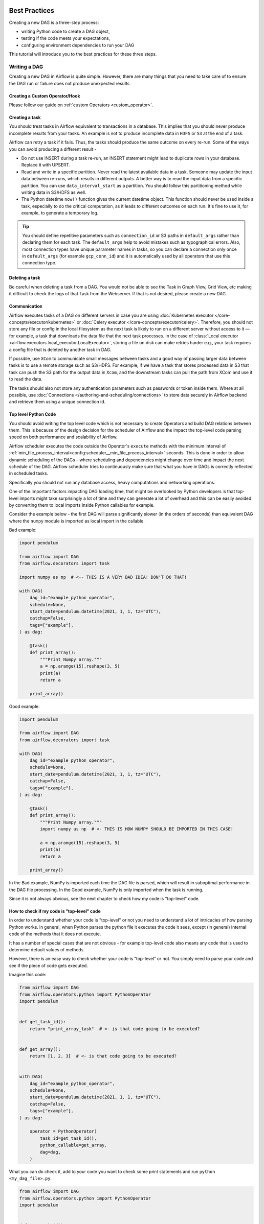  .. Licensed to the Apache Software Foundation (ASF) under one
    or more contributor license agreements.  See the NOTICE file
    distributed with this work for additional information
    regarding copyright ownership.  The ASF licenses this file
    to you under the Apache License, Version 2.0 (the
    "License"); you may not use this file except in compliance
    with the License.  You may obtain a copy of the License at

 ..   http://www.apache.org/licenses/LICENSE-2.0

 .. Unless required by applicable law or agreed to in writing,
    software distributed under the License is distributed on an
    "AS IS" BASIS, WITHOUT WARRANTIES OR CONDITIONS OF ANY
    KIND, either express or implied.  See the License for the
    specific language governing permissions and limitations
    under the License.

.. _best_practice:

Best Practices
==============

Creating a new DAG is a three-step process:

- writing Python code to create a DAG object,
- testing if the code meets your expectations,
- configuring environment dependencies to run your DAG

This tutorial will introduce you to the best practices for these three steps.

.. _best_practice:writing_a_dag:

Writing a DAG
^^^^^^^^^^^^^^

Creating a new DAG in Airflow is quite simple. However, there are many things that you need to take care of
to ensure the DAG run or failure does not produce unexpected results.

Creating a Custom Operator/Hook
-------------------------------

Please follow our guide on :ref:`custom Operators <custom_operator>`.

Creating a task
---------------

You should treat tasks in Airflow equivalent to transactions in a database. This
implies that you should never produce incomplete results from your tasks. An
example is not to produce incomplete data in ``HDFS`` or ``S3`` at the end of a
task.

Airflow can retry a task if it fails. Thus, the tasks should produce the same
outcome on every re-run. Some of the ways you can avoid producing a different
result -

* Do not use INSERT during a task re-run, an INSERT statement might lead to
  duplicate rows in your database. Replace it with UPSERT.
* Read and write in a specific partition. Never read the latest available data
  in a task. Someone may update the input data between re-runs, which results in
  different outputs. A better way is to read the input data from a specific
  partition. You can use ``data_interval_start`` as a partition. You should
  follow this partitioning method while writing data in S3/HDFS as well.
* The Python datetime ``now()`` function gives the current datetime object. This
  function should never be used inside a task, especially to do the critical
  computation, as it leads to different outcomes on each run. It's fine to use
  it, for example, to generate a temporary log.

.. tip::

    You should define repetitive parameters such as ``connection_id`` or S3 paths in ``default_args`` rather than declaring them for each task.
    The ``default_args`` help to avoid mistakes such as typographical errors. Also, most connection types have unique parameter names in
    tasks, so you can declare a connection only once in ``default_args`` (for example ``gcp_conn_id``) and it is automatically
    used by all operators that use this connection type.

Deleting a task
----------------

Be careful when deleting a task from a DAG. You would not be able to see the Task in Graph View, Grid View, etc making
it difficult to check the logs of that Task from the Webserver. If that is not desired, please create a new DAG.


Communication
--------------

Airflow executes tasks of a DAG on different servers in case you are using :doc:`Kubernetes executor </core-concepts/executor/kubernetes>` or :doc:`Celery executor </core-concepts/executor/celery>`.
Therefore, you should not store any file or config in the local filesystem as the next task is likely to run on a different server without access to it — for example, a task that downloads the data file that the next task processes.
In the case of :class:`Local executor <airflow.executors.local_executor.LocalExecutor>`,
storing a file on disk can make retries harder e.g., your task requires a config file that is deleted by another task in DAG.

If possible, use ``XCom`` to communicate small messages between tasks and a good way of passing larger data between tasks is to use a remote storage such as S3/HDFS.
For example, if we have a task that stores processed data in S3 that task can push the S3 path for the output data in ``Xcom``,
and the downstream tasks can pull the path from XCom and use it to read the data.

The tasks should also not store any authentication parameters such as passwords or token inside them.
Where at all possible, use :doc:`Connections </authoring-and-scheduling/connections>` to store data securely in Airflow backend and retrieve them using a unique connection id.

.. _best_practices/top_level_code:

Top level Python Code
---------------------

You should avoid writing the top level code which is not necessary to create Operators
and build DAG relations between them. This is because of the design decision for the scheduler of Airflow
and the impact the top-level code parsing speed on both performance and scalability of Airflow.

Airflow scheduler executes the code outside the Operator's ``execute`` methods with the minimum interval of
:ref:`min_file_process_interval<config:scheduler__min_file_process_interval>` seconds. This is done in order
to allow dynamic scheduling of the DAGs - where scheduling and dependencies might change over time and
impact the next schedule of the DAG. Airflow scheduler tries to continuously make sure that what you have
in DAGs is correctly reflected in scheduled tasks.

Specifically you should not run any database access, heavy computations and networking operations.

One of the important factors impacting DAG loading time, that might be overlooked by Python developers is
that top-level imports might take surprisingly a lot of time and they can generate a lot of overhead
and this can be easily avoided by converting them to local imports inside Python callables for example.

Consider the example below - the first DAG will parse significantly slower (in the orders of seconds)
than equivalent DAG where the ``numpy`` module is imported as local import in the callable.

Bad example:

.. code-block:: python

  import pendulum

  from airflow import DAG
  from airflow.decorators import task

  import numpy as np  # <-- THIS IS A VERY BAD IDEA! DON'T DO THAT!

  with DAG(
      dag_id="example_python_operator",
      schedule=None,
      start_date=pendulum.datetime(2021, 1, 1, tz="UTC"),
      catchup=False,
      tags=["example"],
  ) as dag:

      @task()
      def print_array():
          """Print Numpy array."""
          a = np.arange(15).reshape(3, 5)
          print(a)
          return a

      print_array()

Good example:

.. code-block:: python

  import pendulum

  from airflow import DAG
  from airflow.decorators import task

  with DAG(
      dag_id="example_python_operator",
      schedule=None,
      start_date=pendulum.datetime(2021, 1, 1, tz="UTC"),
      catchup=False,
      tags=["example"],
  ) as dag:

      @task()
      def print_array():
          """Print Numpy array."""
          import numpy as np  # <- THIS IS HOW NUMPY SHOULD BE IMPORTED IN THIS CASE!

          a = np.arange(15).reshape(3, 5)
          print(a)
          return a

      print_array()

In the Bad example, NumPy is imported each time the DAG file is parsed, which will result in suboptimal performance in the DAG file processing. In the Good example, NumPy is only imported when the task is running.

Since it is not always obvious, see the next chapter to check how my code is "top-level" code.

How to check if my code is "top-level" code
-------------------------------------------

In order to understand whether your code is "top-level" or not you need to understand a lot of
intricacies of how parsing Python works. In general, when Python parses the python file it executes
the code it sees, except (in general) internal code of the methods that it does not execute.

It has a number of special cases that are not obvious - for example top-level code also means
any code that is used to determine default values of methods.

However, there is an easy way to check whether your code is "top-level" or not. You simply need to
parse your code and see if the piece of code gets executed.

Imagine this code:

.. code-block:: python

  from airflow import DAG
  from airflow.operators.python import PythonOperator
  import pendulum


  def get_task_id():
      return "print_array_task"  # <- is that code going to be executed?


  def get_array():
      return [1, 2, 3]  # <- is that code going to be executed?


  with DAG(
      dag_id="example_python_operator",
      schedule=None,
      start_date=pendulum.datetime(2021, 1, 1, tz="UTC"),
      catchup=False,
      tags=["example"],
  ) as dag:

      operator = PythonOperator(
          task_id=get_task_id(),
          python_callable=get_array,
          dag=dag,
      )

What you can do check it, add to your code you want to check some print statements and run
``python <my_dag_file>.py``.


.. code-block:: python

  from airflow import DAG
  from airflow.operators.python import PythonOperator
  import pendulum


  def get_task_id():
      print("Executing 1")
      return "print_array_task"  # <- is that code going to be executed? YES


  def get_array():
      print("Executing 2")
      return [1, 2, 3]  # <- is that code going to be executed? NO


  with DAG(
      dag_id="example_python_operator",
      schedule=None,
      start_date=pendulum.datetime(2021, 1, 1, tz="UTC"),
      catchup=False,
      tags=["example"],
  ) as dag:

      operator = PythonOperator(
          task_id=get_task_id(),
          python_callable=get_array,
          dag=dag,
      )

When you execute that code you will see:

.. code-block:: bash

    root@cf85ab34571e:/opt/airflow# python /files/test_python.py
    Executing 1

This means that the ``get_array`` is not executed as top-level code, but ``get_task_id`` is.

.. _best_practices/dynamic_dag_generation:

Dynamic DAG Generation
----------------------
Sometimes writing DAGs manually isn't practical.
Maybe you have a lot of DAGs that do similar things with just a parameter changing between them.
Or maybe you need a set of DAGs to load tables, but don't want to manually update DAGs every time those tables change.
In these and other cases, it can be more useful to dynamically generate DAGs.

Avoiding excessive processing at the top level code described in the previous chapter is especially important
in case of dynamic DAG configuration, which can be configured essentially in one of those ways:

* via `environment variables <https://wiki.archlinux.org/title/environment_variables>`_ (not to be mistaken
  with the :doc:`Airflow Variables </core-concepts/variables>`)
* via externally provided, generated Python code, containing meta-data in the DAG folder
* via externally provided, generated configuration meta-data file in the DAG folder

Some cases of dynamic DAG generation are described in the :doc:`howto/dynamic-dag-generation` section.

.. _best_practices/airflow_variables:

Airflow Variables
-----------------

Using Airflow Variables yields network calls and database access, so their usage in top-level Python code for DAGs
should be avoided as much as possible, as mentioned in the previous chapter, :ref:`best_practices/top_level_code`.
If Airflow Variables must be used in top-level DAG code, then their impact on DAG parsing can be mitigated by
:ref:`enabling the experimental cache<config:secrets__use_cache>`, configured with a sensible :ref:`ttl<config:secrets__cache_ttl_seconds>`.

You can use the Airflow Variables freely inside the ``execute()`` methods of the operators, but you can also pass the
Airflow Variables to the existing operators via Jinja template, which will delay reading the value until the task execution.

The template syntax to do this is:

.. code-block::

    {{ var.value.<variable_name> }}

or if you need to deserialize a json object from the variable :

.. code-block::

    {{ var.json.<variable_name> }}

In top-level code, variables using jinja templates do not produce a request until a task is running, whereas,
``Variable.get()`` produces a request every time the dag file is parsed by the scheduler if caching is not enabled.
Using ``Variable.get()`` without :ref:`enabling caching<config:secrets__use_cache>` will lead to suboptimal
performance in the dag file processing.
In some cases this can cause the dag file to timeout before it is fully parsed.

Bad example:

.. code-block:: python

    from airflow.models import Variable

    foo_var = Variable.get("foo")  # AVOID THAT
    bash_use_variable_bad_1 = BashOperator(
        task_id="bash_use_variable_bad_1", bash_command="echo variable foo=${foo_env}", env={"foo_env": foo_var}
    )

    bash_use_variable_bad_2 = BashOperator(
        task_id="bash_use_variable_bad_2",
        bash_command=f"echo variable foo=${Variable.get('foo')}",  # AVOID THAT
    )

    bash_use_variable_bad_3 = BashOperator(
        task_id="bash_use_variable_bad_3",
        bash_command="echo variable foo=${foo_env}",
        env={"foo_env": Variable.get("foo")},  # AVOID THAT
    )


Good example:

.. code-block:: python

    bash_use_variable_good = BashOperator(
        task_id="bash_use_variable_good",
        bash_command="echo variable foo=${foo_env}",
        env={"foo_env": "{{ var.value.get('foo') }}"},
    )

.. code-block:: python

  @task
  def my_task():
      var = Variable.get("foo")  # this is fine, because func my_task called only run task, not scan DAGs.
      print(var)

For security purpose, you're recommended to use the :ref:`Secrets Backend<secrets_backend_configuration>`
for any variable that contains sensitive data.

.. _best_practices/timetables:

Timetables
----------
Avoid using Airflow Variables/Connections or accessing airflow database at the top level of your timetable code.
Database access should be delayed until the execution time of the DAG. This means that you should not have variables/connections retrieval
as argument to your timetable class initialization or have Variable/connection at the top level of your custom timetable module.

Bad example:

.. code-block:: python

    from airflow.models.variable import Variable
    from airflow.timetables.interval import CronDataIntervalTimetable


    class CustomTimetable(CronDataIntervalTimetable):
        def __init__(self, *args, something=Variable.get("something"), **kwargs):
            self._something = something
            super().__init__(*args, **kwargs)

Good example:

.. code-block:: python

    from airflow.models.variable import Variable
    from airflow.timetables.interval import CronDataIntervalTimetable


    class CustomTimetable(CronDataIntervalTimetable):
        def __init__(self, *args, something="something", **kwargs):
            self._something = Variable.get(something)
            super().__init__(*args, **kwargs)


Triggering DAGs after changes
-----------------------------

Avoid triggering DAGs immediately after changing them or any other accompanying files that you change in the
DAG folder.

You should give the system sufficient time to process the changed files. This takes several steps.
First the files have to be distributed to scheduler - usually via distributed filesystem or Git-Sync, then
scheduler has to parse the Python files and store them in the database. Depending on your configuration,
speed of your distributed filesystem, number of files, number of DAGs, number of changes in the files,
sizes of the files, number of schedulers, speed of CPUS, this can take from seconds to minutes, in extreme
cases many minutes. You should wait for your DAG to appear in the UI to be able to trigger it.

In case you see long delays between updating it and the time it is ready to be triggered, you can look
at the following configuration parameters and fine tune them according your needs (see details of
each parameter by following the links):

* :ref:`config:scheduler__scheduler_idle_sleep_time`
* :ref:`config:scheduler__min_file_process_interval`
* :ref:`config:scheduler__dag_dir_list_interval`
* :ref:`config:scheduler__parsing_processes`
* :ref:`config:scheduler__file_parsing_sort_mode`

Example of watcher pattern with trigger rules
---------------------------------------------

The watcher pattern is how we call a DAG with a task that is "watching" the states of the other tasks.
Its primary purpose is to fail a DAG Run when any other task fail.
The need came from the Airflow system tests that are DAGs with different tasks (similarly like a test containing steps).

Normally, when any task fails, all other tasks are not executed and the whole DAG Run gets failed status too. But
when we use trigger rules, we can disrupt the normal flow of running tasks and the whole DAG may represent different
status that we expect. For example, we can have a teardown task (with trigger rule set to ``TriggerRule.ALL_DONE``)
that will be executed regardless of the state of the other tasks (e.g. to clean up the resources). In such
situation, the DAG would always run this task and the DAG Run will get the status of this particular task, so we can
potentially lose the information about failing tasks. If we want to ensure that the DAG with teardown task would fail
if any task fails, we need to  use the watcher pattern. The watcher task is a task that will always fail if
triggered, but it needs to be triggered only if any other task fails. It needs to have a trigger rule set to
``TriggerRule.ONE_FAILED`` and it needs also to be a  downstream task for all other tasks in the DAG. Thanks to
this, if every other task will pass, the watcher will be skipped, but when something fails, the watcher task will be
executed and fail making the DAG Run fail too.

.. note::

    Be aware that trigger rules only rely on the direct upstream (parent) tasks, e.g. ``TriggerRule.ONE_FAILED``
    will ignore any failed (or ``upstream_failed``) tasks that are not a direct parent of the parameterized task.

It's easier to grab the concept with an example. Let's say that we have the following DAG:

.. code-block:: python

    from datetime import datetime

    from airflow import DAG
    from airflow.decorators import task
    from airflow.exceptions import AirflowException
    from airflow.operators.bash import BashOperator
    from airflow.utils.trigger_rule import TriggerRule


    @task(trigger_rule=TriggerRule.ONE_FAILED, retries=0)
    def watcher():
        raise AirflowException("Failing task because one or more upstream tasks failed.")


    with DAG(
        dag_id="watcher_example",
        schedule="@once",
        start_date=datetime(2021, 1, 1),
        catchup=False,
    ) as dag:
        failing_task = BashOperator(task_id="failing_task", bash_command="exit 1", retries=0)
        passing_task = BashOperator(task_id="passing_task", bash_command="echo passing_task")
        teardown = BashOperator(
            task_id="teardown",
            bash_command="echo teardown",
            trigger_rule=TriggerRule.ALL_DONE,
        )

        failing_task >> passing_task >> teardown
        list(dag.tasks) >> watcher()

The visual representation of this DAG after execution looks like this:

.. image:: /img/watcher.png

We have several tasks that serve different purposes:

- ``failing_task`` always fails,
- ``passing_task`` always succeeds (if executed),
- ``teardown`` is always triggered (regardless the states of the other tasks) and it should always succeed,
- ``watcher`` is a downstream task for each other task, i.e. it will be triggered when any task fails and thus fail the whole DAG Run, since it's a leaf task.

It's important to note, that without ``watcher`` task, the whole DAG Run will get the ``success`` state, since the only failing task is not the leaf task, and the ``teardown`` task will finish with ``success``.
If we want the ``watcher`` to monitor the state of all tasks, we need to make it dependent on all of them separately. Thanks to this, we can fail the DAG Run if any of the tasks fail. Note that the watcher task has a trigger rule set to ``"one_failed"``.
On the other hand, without the ``teardown`` task, the ``watcher`` task will not be needed, because ``failing_task`` will propagate its ``failed`` state to downstream task ``passed_task`` and the whole DAG Run will also get the ``failed`` status.


Using AirflowClusterPolicySkipDag exception in cluster policies to skip specific DAGs
-------------------------------------------------------------------------------------

.. versionadded:: 2.7

Airflow DAGs can usually be deployed and updated with the specific branch of Git repository via ``git-sync``.
But, when you have to run multiple Airflow clusters for some operational reasons, it's very cumbersome to maintain multiple Git branches.
Especially, you have some difficulties when you need to synchronize two separate branches(like ``prod`` and ``beta``) periodically with proper branching strategy.

- cherry-pick is too cumbersome to maintain Git repository.
- hard-reset is not recommended way for GitOps

So, you can consider connecting multiple Airflow clusters with same Git branch (like ``main``), and maintaining those with different environment variables and different connection configurations with same ``connection_id``.
you can also raise :class:`~airflow.exceptions.AirflowClusterPolicySkipDag` exception on the cluster policy, to load specific DAGs to :class:`~airflow.models.dagbag.DagBag` on the specific Airflow deployment only, if needed.

.. code-block:: python

  def dag_policy(dag: DAG):
      """Skipping the DAG with `only_for_beta` tag."""

      if "only_for_beta" in dag.tags:
          raise AirflowClusterPolicySkipDag(
              f"DAG {dag.dag_id} is not loaded on the production cluster, due to `only_for_beta` tag."
          )

The example above, shows the ``dag_policy`` code snippet to skip the DAG depending on the tags it has.

.. _best_practices/reducing_dag_complexity:

Reducing DAG complexity
^^^^^^^^^^^^^^^^^^^^^^^

While Airflow is good in handling a lot of DAGs with a lot of task and dependencies between them, when you
have many complex DAGs, their complexity might impact performance of scheduling. One of the ways to keep
your Airflow instance performant and well utilized, you should strive to simplify and optimize your DAGs
whenever possible - you have to remember that DAG parsing process and creation is just executing
Python code and it's up to you to make it as performant as possible. There are no magic recipes for making
your DAG "less complex" - since this is a Python code, it's the DAG writer who controls the complexity of
their code.

There are no "metrics" for DAG complexity, especially, there are no metrics that can tell you
whether your DAG is "simple enough". However, as with any Python code, you can definitely tell that
your DAG code is "simpler" or "faster" when it is optimized. If you
want to optimize your DAGs there are the following actions you can take:

* Make your DAG load faster. This is a single improvement advice that might be implemented in various ways
  but this is the one that has biggest impact on scheduler's performance. Whenever you have a chance to make
  your DAG load faster - go for it, if your goal is to improve performance. Look at the
  :ref:`best_practices/top_level_code` to get some tips of how you can do it. Also see at
  :ref:`best_practices/dag_loader_test` on how to assess your DAG loading time.

* Make your DAG generate simpler structure. Every task dependency adds additional processing overhead for
  scheduling and execution. The DAG that has simple linear structure ``A -> B -> C`` will experience
  less delays in task scheduling than DAG that has a deeply nested tree structure with exponentially growing
  number of depending tasks for example. If you can make your DAGs more linear - where at single point in
  execution there are as few potential candidates to run among the tasks, this will likely improve overall
  scheduling performance.

* Make smaller number of DAGs per file. While Airflow 2 is optimized for the case of having multiple DAGs
  in one file, there are some parts of the system that make it sometimes less performant, or introduce more
  delays than having those DAGs split among many files. Just the fact that one file can only be parsed by one
  FileProcessor, makes it less scalable for example. If you have many DAGs generated from one file,
  consider splitting them if you observe it takes a long time to reflect changes in your DAG files in the
  UI of Airflow.

* Write efficient Python code. A balance must be struck between fewer DAGs per file, as stated above, and
  writing less code overall. Creating the Python files that describe DAGs should follow best programming
  practices and not be treated like configurations. If your DAGs share similar code you should not copy
  them over and over again to a large number of nearly identical source files, as this will cause a
  number of unnecessary repeated imports of the same resources. Rather, you should aim to minimize
  repeated code across all of your DAGs so that the application can run efficiently and can be easily
  debugged. See :ref:`best_practices/dynamic_dag_generation` on how to create multiple DAGs with similar
  code.

Testing a DAG
^^^^^^^^^^^^^

Airflow users should treat DAGs as production level code, and DAGs should have various associated tests to
ensure that they produce expected results. You can write a wide variety of tests for a DAG.
Let's take a look at some of them.

.. _best_practices/dag_loader_test:

DAG Loader Test
---------------

This test should ensure that your DAG does not contain a piece of code that raises error while loading.
No additional code needs to be written by the user to run this test.

.. code-block:: bash

     python your-dag-file.py

Running the above command without any error ensures your DAG does not contain any uninstalled dependency,
syntax errors, etc. Make sure that you load your DAG in an environment that corresponds to your
scheduler environment - with the same dependencies, environment variables, common code referred from the
DAG.

This is also a great way to check if your DAG loads faster after an optimization, if you want to attempt
to optimize DAG loading time. Simply run the DAG and measure the time it takes, but again you have to
make sure your DAG runs with the same dependencies, environment variables, common code.

There are many ways to measure the time of processing, one of them in Linux environment is to
use built-in ``time`` command. Make sure to run it several times in succession to account for
caching effects. Compare the results before and after the optimization (in the same conditions - using
the same machine, environment etc.) in order to assess the impact of the optimization.

.. code-block:: bash

     time python airflow/example_dags/example_python_operator.py

Result:

.. code-block:: text

    real    0m0.699s
    user    0m0.590s
    sys     0m0.108s

The important metrics is the "real time" - which tells you how long time it took
to process the DAG. Note that when loading the file this way, you are starting a new interpreter so there is
an initial loading time that is not present when Airflow parses the DAG. You can assess the
time of initialization by running:

.. code-block:: bash

     time python -c ''

Result:

.. code-block:: text

    real    0m0.073s
    user    0m0.037s
    sys     0m0.039s

In this case the initial interpreter startup time is ~ 0.07s which is about 10% of time needed to parse
the example_python_operator.py above so the actual parsing time is about ~ 0.62 s for the example DAG.

You can look into :ref:`Testing a DAG <testing>` for details on how to test individual operators.

Unit tests
-----------

Unit tests ensure that there is no incorrect code in your DAG. You can write unit tests for both your tasks and your DAG.

**Unit test for loading a DAG:**

.. code-block:: python

    import pytest

    from airflow.models import DagBag


    @pytest.fixture()
    def dagbag():
        return DagBag()


    def test_dag_loaded(dagbag):
        dag = dagbag.get_dag(dag_id="hello_world")
        assert dagbag.import_errors == {}
        assert dag is not None
        assert len(dag.tasks) == 1


**Unit test a DAG structure:**
This is an example test want to verify the structure of a code-generated DAG against a dict object

.. code-block:: python

      def assert_dag_dict_equal(source, dag):
          assert dag.task_dict.keys() == source.keys()
          for task_id, downstream_list in source.items():
              assert dag.has_task(task_id)
              task = dag.get_task(task_id)
              assert task.downstream_task_ids == set(downstream_list)


      def test_dag():
          assert_dag_dict_equal(
              {
                  "DummyInstruction_0": ["DummyInstruction_1"],
                  "DummyInstruction_1": ["DummyInstruction_2"],
                  "DummyInstruction_2": ["DummyInstruction_3"],
                  "DummyInstruction_3": [],
              },
              dag,
          )


**Unit test for custom operator:**

.. code-block:: python

    import datetime

    import pendulum
    import pytest

    from airflow import DAG
    from airflow.utils.state import DagRunState, TaskInstanceState
    from airflow.utils.types import DagRunType

    DATA_INTERVAL_START = pendulum.datetime(2021, 9, 13, tz="UTC")
    DATA_INTERVAL_END = DATA_INTERVAL_START + datetime.timedelta(days=1)

    TEST_DAG_ID = "my_custom_operator_dag"
    TEST_TASK_ID = "my_custom_operator_task"


    @pytest.fixture()
    def dag():
        with DAG(
            dag_id=TEST_DAG_ID,
            schedule="@daily",
            start_date=DATA_INTERVAL_START,
        ) as dag:
            MyCustomOperator(
                task_id=TEST_TASK_ID,
                prefix="s3://bucket/some/prefix",
            )
        return dag


    def test_my_custom_operator_execute_no_trigger(dag):
        dagrun = dag.create_dagrun(
            state=DagRunState.RUNNING,
            execution_date=DATA_INTERVAL_START,
            data_interval=(DATA_INTERVAL_START, DATA_INTERVAL_END),
            start_date=DATA_INTERVAL_END,
            run_type=DagRunType.MANUAL,
        )
        ti = dagrun.get_task_instance(task_id=TEST_TASK_ID)
        ti.task = dag.get_task(task_id=TEST_TASK_ID)
        ti.run(ignore_ti_state=True)
        assert ti.state == TaskInstanceState.SUCCESS
        # Assert something related to tasks results.


Self-Checks
------------

You can also implement checks in a DAG to make sure the tasks are producing the results as expected.
As an example, if you have a task that pushes data to S3, you can implement a check in the next task. For example, the check could
make sure that the partition is created in S3 and perform some simple checks to determine if the data is correct.


Similarly, if you have a task that starts a microservice in Kubernetes or Mesos, you should check if the service has started or not using :class:`airflow.providers.http.sensors.http.HttpSensor`.

.. code-block:: python

   task = PushToS3(...)
   check = S3KeySensor(
       task_id="check_parquet_exists",
       bucket_key="s3://bucket/key/foo.parquet",
       poke_interval=0,
       timeout=0,
   )
   task >> check



Staging environment
--------------------

If possible, keep a staging environment to test the complete DAG run before deploying in the production.
Make sure your DAG is parameterized to change the variables, e.g., the output path of S3 operation or the database used to read the configuration.
Do not hard code values inside the DAG and then change them manually according to the environment.

You can use environment variables to parameterize the DAG.

.. code-block:: python

   import os

   dest = os.environ.get("MY_DAG_DEST_PATH", "s3://default-target/path/")

Mocking variables and connections
^^^^^^^^^^^^^^^^^^^^^^^^^^^^^^^^^

When you write tests for code that uses variables or a connection, you must ensure that they exist when you run the tests. The obvious solution is to save these objects to the database so they can be read while your code is executing. However, reading and writing objects to the database are burdened with additional time overhead. In order to speed up the test execution, it is worth simulating the existence of these objects without saving them to the database. For this, you can create environment variables with mocking :any:`os.environ` using :meth:`unittest.mock.patch.dict`.

For variable, use :envvar:`AIRFLOW_VAR_{KEY}`.

.. code-block:: python

    with mock.patch.dict("os.environ", AIRFLOW_VAR_KEY="env-value"):
        assert "env-value" == Variable.get("key")

For connection, use :envvar:`AIRFLOW_CONN_{CONN_ID}`.

.. code-block:: python

    conn = Connection(
        conn_type="gcpssh",
        login="cat",
        host="conn-host",
    )
    conn_uri = conn.get_uri()
    with mock.patch.dict("os.environ", AIRFLOW_CONN_MY_CONN=conn_uri):
        assert "cat" == Connection.get("my_conn").login

Metadata DB maintenance
^^^^^^^^^^^^^^^^^^^^^^^

Over time, the metadata database will increase its storage footprint as more DAG and task runs and event logs accumulate.

You can use the Airflow CLI to purge old data with the command ``airflow db clean``.

See :ref:`db clean usage<cli-db-clean>` for more details.

Upgrades and downgrades
^^^^^^^^^^^^^^^^^^^^^^^

Backup your database
--------------------

It's always a wise idea to backup the metadata database before undertaking any operation modifying the database.

Disable the scheduler
---------------------

You might consider disabling the Airflow cluster while you perform such maintenance.

One way to do so would be to set the param ``[scheduler] > use_job_schedule`` to ``False`` and wait for any running DAGs to complete; after this no new DAG runs will be created unless externally triggered.

A *better* way (though it's a bit more manual) is to use the ``dags pause`` command.  You'll need to keep track of the DAGs that are paused before you begin this operation so that you know which ones to unpause after maintenance is complete.  First run ``airflow dags list`` and store the list of unpaused DAGs.  Then use this same list to run both ``dags pause`` for each DAG prior to maintenance, and ``dags unpause`` after.  A benefit of this is you can try un-pausing just one or two DAGs (perhaps dedicated :ref:`test dags <integration-test-dags>`) after the upgrade to make sure things are working before turning everything back on.

.. _integration-test-dags:

Add "integration test" DAGs
---------------------------

It can be helpful to add a couple "integration test" DAGs that use all the common services in your ecosystem (e.g. S3, Snowflake, Vault) but with test resources or "dev" accounts.  These test DAGs can be the ones you turn on *first* after an upgrade, because if they fail, it doesn't matter and you can revert to your backup without negative consequences.  However, if they succeed, they should prove that your cluster is able to run tasks with the libraries and services that you need to use.

For example, if you use an external secrets backend, make sure you have a task that retrieves a connection.  If you use KubernetesPodOperator, add a task that runs ``sleep 30; echo "hello"``.  If you need to write to s3, do so in a test task.  And if you need to access a database, add a task that does ``select 1`` from the server.

Prune data before upgrading
---------------------------

Some database migrations can be time-consuming.  If your metadata database is very large, consider pruning some of the old data with the :ref:`db clean<cli-db-clean>` command prior to performing the upgrade.  *Use with caution.*

.. _best_practices/handling_conflicting_complex_python_dependencies:

Handling conflicting/complex Python dependencies
^^^^^^^^^^^^^^^^^^^^^^^^^^^^^^^^^^^^^^^^^^^^^^^^

Airflow has many Python dependencies and sometimes the Airflow dependencies are conflicting with dependencies that your
task code expects. Since - by default - Airflow environment is just a single set of Python dependencies and single
Python environment, often there might also be cases that some of your tasks require different dependencies than other tasks
and the dependencies basically conflict between those tasks.

If you are using pre-defined Airflow Operators to talk to external services, there is not much choice, but usually those
operators will have dependencies that are not conflicting with basic Airflow dependencies. Airflow uses constraints mechanism
which means that you have a "fixed" set of dependencies that the community guarantees that Airflow can be installed with
(including all community providers) without triggering conflicts. However, you can upgrade the providers
independently and their constraints do not limit you, so the chance of a conflicting dependency is lower (you still have
to test those dependencies). Therefore, when you are using pre-defined operators, chance is that you will have
little, to no problems with conflicting dependencies.

However, when you are approaching Airflow in a more "modern way", where you use TaskFlow Api and most of
your operators are written using custom python code, or when you want to write your own Custom Operator,
you might get to the point where the dependencies required by the custom code of yours are conflicting with those
of Airflow, or even that dependencies of several of your Custom Operators introduce conflicts between themselves.

There are a number of strategies that can be employed to mitigate the problem. And while dealing with
dependency conflict in custom operators is difficult, it's actually quite a bit easier when it comes to
using :class:`airflow.operators.python.PythonVirtualenvOperator` or :class:`airflow.operators.python.ExternalPythonOperator`
- either directly using classic "operator" approach or by using tasks decorated with
``@task.virtualenv`` or ``@task.external_python`` decorators if you use TaskFlow.

Let's start from the strategies that are easiest to implement (having some limits and overhead), and
we will gradually go through those strategies that requires some changes in your Airflow deployment.

Using PythonVirtualenvOperator
------------------------------

This is simplest to use and most limited strategy. The PythonVirtualenvOperator allows you to dynamically
create a virtualenv that your Python callable function will execute in. In the modern
TaskFlow approach described in :doc:`/tutorial/taskflow`. this also can be done with decorating
your callable with ``@task.virtualenv`` decorator (recommended way of using the operator).
Each :class:`airflow.operators.python.PythonVirtualenvOperator` task can
have its own independent Python virtualenv (dynamically created every time the task is run) and can
specify fine-grained set of requirements that need to be installed for that task to execute.

The operator takes care of:

* creating the virtualenv based on your environment
* serializing your Python callable and passing it to execution by the virtualenv Python interpreter
* executing it and retrieving the result of the callable and pushing it via xcom if specified

The benefits of the operator are:

* There is no need to prepare the venv upfront. It will be dynamically created before task is run, and
  removed after it is finished, so there is nothing special (except having virtualenv package in your
  airflow dependencies) to make use of multiple virtual environments
* You can run tasks with different sets of dependencies on the same workers - thus Memory resources are
  reused (though see below about the CPU overhead involved in creating the venvs).
* In bigger installations, DAG Authors do not need to ask anyone to create the venvs for you.
  As a DAG Author, you only have to have virtualenv dependency installed and you can specify and modify the
  environments as you see fit.
* No changes in deployment requirements - whether you use Local virtualenv, or Docker, or Kubernetes,
  the tasks will work without adding anything to your deployment.
* No need to learn more about containers, Kubernetes as a DAG Author. Only knowledge of Python requirements
  is required to author DAGs this way.

There are certain limitations and overhead introduced by this operator:

* Your python callable has to be serializable. There are a number of python objects that are not serializable
  using standard ``pickle`` library. You can mitigate some of those limitations by using ``dill`` library
  but even that library does not solve all the serialization limitations.
* All dependencies that are not available in the Airflow environment must be locally imported in the callable you
  use and the top-level Python code of your DAG should not import/use those libraries.
* The virtual environments are run in the same operating system, so they cannot have conflicting system-level
  dependencies (``apt`` or ``yum`` installable packages). Only Python dependencies can be independently
  installed in those environments.
* The operator adds a CPU, networking and elapsed time overhead for running each task - Airflow has
  to re-create the virtualenv from scratch for each task
* The workers need to have access to PyPI or private repositories to install dependencies
* The dynamic creation of virtualenv is prone to transient failures (for example when your repo is not available
  or when there is a networking issue with reaching the repository)
* It's easy to  fall into a "too" dynamic environment - since the dependencies you install might get upgraded
  and their transitive dependencies might get independent upgrades you might end up with the situation where
  your task will stop working because someone released a new version of a dependency or you might fall
  a victim of "supply chain" attack where new version of a dependency might become malicious
* The tasks are only isolated from each other via running in different environments. This makes it possible
  that running tasks will still interfere with each other - for example subsequent tasks executed on the
  same worker might be affected by previous tasks creating/modifying files etc.

You can see detailed examples of using :class:`airflow.operators.python.PythonVirtualenvOperator` in
:ref:`Taskflow Virtualenv example <taskflow/virtualenv_example>`


Using ExternalPythonOperator
----------------------------

.. versionadded:: 2.4

A bit more involved but with significantly less overhead, security, stability problems is to use the
:class:`airflow.operators.python.ExternalPythonOperator``. In the modern
TaskFlow approach described in :doc:`/tutorial/taskflow`. this also can be done with decorating
your callable with ``@task.external_python`` decorator (recommended way of using the operator).
It requires, however, that you have a pre-existing, immutable Python environment, that is prepared upfront.
Unlike in :class:`airflow.operators.python.PythonVirtualenvOperator` you cannot add new dependencies
to such pre-existing environment. All dependencies you need should be added upfront in your environment
and available in all the workers in case your Airflow runs in a distributed environment.

This way you avoid the overhead and problems of re-creating the virtual environment but they have to be
prepared and deployed together with Airflow installation. Usually people who manage Airflow installation
need to be involved, and in bigger installations those are usually different people than DAG Authors
(DevOps/System Admins).

Those virtual environments can be prepared in various ways - if you use LocalExecutor they just need to be installed
at the machine where scheduler is run, if you are using distributed Celery virtualenv installations, there
should be a pipeline that installs those virtual environments across multiple machines, finally if you are using
Docker Image (for example via Kubernetes), the virtualenv creation should be added to the pipeline of
your custom image building.

The benefits of the operator are:

* No setup overhead when running the task. The virtualenv is ready when you start running a task.
* You can run tasks with different sets of dependencies on the same workers - thus all resources are reused.
* There is no need to have access by workers to PyPI or private repositories. Less chance for transient
  errors resulting from networking.
* The dependencies can be pre-vetted by the admins and your security team, no unexpected, new code will
  be added dynamically. This is good for both, security and stability.
* Limited impact on your deployment - you do not need to switch to Docker containers or Kubernetes to
  make a good use of the operator.
* No need to learn more about containers, Kubernetes as a DAG Author. Only knowledge of Python, requirements
  is required to author DAGs this way.

The drawbacks:

* Your environment needs to have the virtual environments prepared upfront. This usually means that you
  cannot change it on the fly, adding new or changing requirements require at least an Airflow re-deployment
  and iteration time when you work on new versions might be longer.
* Your python callable has to be serializable. There are a number of python objects that are not serializable
  using standard ``pickle`` library. You can mitigate some of those limitations by using ``dill`` library
  but even that library does not solve all the serialization limitations.
* All dependencies that are not available in Airflow environment must be locally imported in the callable you
  use and the top-level Python code of your DAG should not import/use those libraries.
* The virtual environments are run in the same operating system, so they cannot have conflicting system-level
  dependencies (``apt`` or ``yum`` installable packages). Only Python dependencies can be independently
  installed in those environments
* The tasks are only isolated from each other via running in different environments. This makes it possible
  that running tasks will still interfere with each other - for example subsequent tasks executed on the
  same worker might be affected by previous tasks creating/modifying files et.c

You can think about the ``PythonVirtualenvOperator`` and ``ExternalPythonOperator`` as counterparts -
that make it smoother to move from development phase to production phase. As a DAG author you'd normally
iterate with dependencies and develop your DAG using ``PythonVirtualenvOperator`` (thus decorating
your tasks with ``@task.virtualenv`` decorators) while after the iteration and changes you would likely
want to change it for production to switch to the ``ExternalPythonOperator`` (and ``@task.external_python``)
after your DevOps/System Admin teams deploy your new dependencies in pre-existing virtualenv in production.
The nice thing about this is that you can switch the decorator back at any time and continue
developing it "dynamically" with ``PythonVirtualenvOperator``.

You can see detailed examples of using :class:`airflow.operators.python.ExternalPythonOperator` in
:ref:`Taskflow External Python example <taskflow/external_python_example>`

Using DockerOperator or Kubernetes Pod Operator
-----------------------------------------------

Another strategy is to use the :class:`airflow.providers.docker.operators.docker.DockerOperator`
:class:`airflow.providers.cncf.kubernetes.operators.pod.KubernetesPodOperator`
Those require that Airflow has access to a Docker engine or Kubernetes cluster.

Similarly as in case of Python operators, the taskflow decorators are handy for you if you would like to
use those operators to execute your callable Python code.

However, it is far more involved - you need to understand how Docker/Kubernetes Pods work if you want to use
this approach, but the tasks are fully isolated from each other and you are not even limited to running
Python code. You can write your tasks in any Programming language you want. Also your dependencies are
fully independent from Airflow ones (including the system level dependencies) so if your task require
a very different environment, this is the way to go.

.. versionadded:: 2.2

As of version 2.2 of Airflow you can use ``@task.docker`` decorator to run your functions with ``DockerOperator``.

.. versionadded:: 2.4

As of version 2.2 of Airflow you can use ``@task.kubernetes`` decorator to run your functions with ``KubernetesPodOperator``.


The benefits of using those operators are:

* You can run tasks with different sets of both Python and system level dependencies, or even tasks
  written in completely different language or even different processor architecture (x86 vs. arm).
* The environment used to run the tasks enjoys the optimizations and immutability of containers, where a
  similar set of dependencies can effectively reuse a number of cached layers of the image, so the
  environment is optimized for the case where you have multiple similar, but different environments.
* The dependencies can be pre-vetted by the admins and your security team, no unexpected, new code will
  be added dynamically. This is good for both, security and stability.
* Complete isolation between tasks. They cannot influence one another in other ways than using standard
  Airflow XCom mechanisms.

The drawbacks:

* There is an overhead to start the tasks. Usually not as big as when creating virtual environments dynamically,
  but still significant (especially for the ``KubernetesPodOperator``).
* In case of TaskFlow decorators, the whole method to call needs to be serialized and sent over to the
  Docker Container or Kubernetes Pod, and there are system-level limitations on how big the method can be.
  Serializing, sending, and finally deserializing the method on remote end also adds an overhead.
* There is a resources overhead coming from multiple processes needed. Running tasks in case of those
  two operators requires at least two processes - one process (running in Docker Container or Kubernetes Pod)
  executing the task, and a supervising process in the Airflow worker that submits the job to
  Docker/Kubernetes and monitors the execution.
* Your environment needs to have the container images ready upfront. This usually means that you
  cannot change them on the fly. Adding system dependencies, modifying or changing Python requirements
  requires an image rebuilding and publishing (usually in your private registry).
  Iteration time when you work on new dependencies are usually longer and require the developer who is
  iterating to build and use their own images during iterations if they change dependencies.
  An appropriate deployment pipeline here is essential to be able to reliably maintain your deployment.
* Your python callable has to be serializable if you want to run it via decorators, also in this case
  all dependencies that are not available in Airflow environment must be locally imported in the callable you
  use and the top-level Python code of your DAG should not import/use those libraries.
* You need to understand more details about how Docker Containers or Kubernetes work. The abstraction
  provided by those two are "leaky", so you need to understand a bit more about resources, networking,
  containers etc. in order to author a DAG that uses those operators.

You can see detailed examples of using :class:`airflow.operators.providers.Docker` in
:ref:`Taskflow Docker example <taskflow/docker_example>`
and :class:`airflow.providers.cncf.kubernetes.operators.pod.KubernetesPodOperator`
:ref:`Taskflow Kubernetes example <taskflow/kubernetes_example>`

Using multiple Docker Images and Celery Queues
----------------------------------------------

There is a possibility (though it requires a deep knowledge of Airflow deployment) to run Airflow tasks
using multiple, independent Docker images. This can be achieved via allocating different tasks to different
Queues and configuring your Celery workers to use different images for different Queues. This, however,
(at least currently) requires a lot of manual deployment configuration and intrinsic knowledge of how
Airflow, Celery and Kubernetes works. Also it introduces quite some overhead for running the tasks - there
are less chances for resource reuse and it's much more difficult to fine-tune such a deployment for
cost of resources without impacting the performance and stability.

One of the possible ways to make it more useful is
`AIP-46 Runtime isolation for Airflow tasks and DAG parsing <https://cwiki.apache.org/confluence/display/AIRFLOW/AIP-46+Runtime+isolation+for+airflow+tasks+and+dag+parsing>`_.
and completion of `AIP-43 DAG Processor Separation <https://cwiki.apache.org/confluence/display/AIRFLOW/AIP-43+DAG+Processor+separation>`_
Until those are implemented, there are very few benefits of using this approach and it is not recommended.

When those AIPs are implemented, however, this will open up the possibility of a more multi-tenant approach,
where multiple teams will be able to have completely isolated sets of dependencies that will be used across
the full lifecycle of a DAG - from parsing to execution.
